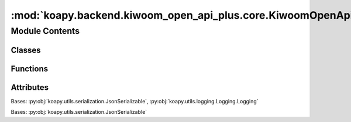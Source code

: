 :mod:`koapy.backend.kiwoom_open_api_plus.core.KiwoomOpenApiPlusRealType`
========================================================================

.. py:module:: koapy.backend.kiwoom_open_api_plus.core.KiwoomOpenApiPlusRealType


Module Contents
---------------

Classes
~~~~~~~

.. autoapisummary::

   koapy.backend.kiwoom_open_api_plus.core.KiwoomOpenApiPlusRealType.KiwoomOpenApiPlusRealType



Functions
~~~~~~~~~

.. autoapisummary::

   koapy.backend.kiwoom_open_api_plus.core.KiwoomOpenApiPlusRealType.main



Attributes
~~~~~~~~~~

.. autoapisummary::

   koapy.backend.kiwoom_open_api_plus.core.KiwoomOpenApiPlusRealType.__outer_class__


.. class:: KiwoomOpenApiPlusRealType(gidc=None, desc=None, nfid=None, fids=None)


   Bases: :py:obj:`koapy.utils.serialization.JsonSerializable`, :py:obj:`koapy.utils.logging.Logging.Logging`

   .. class:: Fid(fid=None, name=None)


      Bases: :py:obj:`koapy.utils.serialization.JsonSerializable`

      .. attribute:: __outer_class__
         

         

      .. attribute:: _FID_DUMP_FILENAME
         :annotation: = fid.xlsx

         

      .. attribute:: _NAME_BY_FID
         

         

      .. method:: __repr__(self)

         Return repr(self).


      .. method:: name_by_fid_from_dump_file(cls, dump_file=None)
         :classmethod:


      .. method:: load_from_dump_file(cls, dump_file=None)
         :classmethod:


      .. method:: get_name_by_fid(cls, fid, default=None)
         :classmethod:



   .. attribute:: _REALTYPE_BY_DESC_DUMP_FILENAME
      :annotation: = realtype_by_desc.json

      

   .. attribute:: _REALTYPE_BY_DESC
      

      

   .. method:: __repr__(self)

      Return repr(self).


   .. method:: get_realtype_info_by_realtype_name(cls, realtype)
      :classmethod:


   .. method:: get_fids_by_realtype_name(cls, realtype)
      :classmethod:


   .. method:: get_fids_by_realtype_name_as_string(cls, realtype)
      :classmethod:


   .. method:: get_field_names_by_realtype_name(cls, realtype)
      :classmethod:


   .. method:: realtypes_from_datfile(cls, dat_file=None, encoding=None, module_path=None)
      :classmethod:


   .. method:: realtype_by_desc_from_datfile(cls, dat_file=None)
      :classmethod:


   .. method:: dump_realtype_by_desc(cls, dump_file=None, dat_file=None)
      :classmethod:


   .. method:: realtype_by_desc_from_dump_file(cls, dump_file=None)
      :classmethod:


   .. method:: load_from_dump_file(cls, dump_file=None)
      :classmethod:


   .. method:: load_from_datfile(cls, dat_file=None)
      :classmethod:


   .. method:: load(cls)
      :classmethod:



.. data:: __outer_class__
   

   

.. function:: main()


